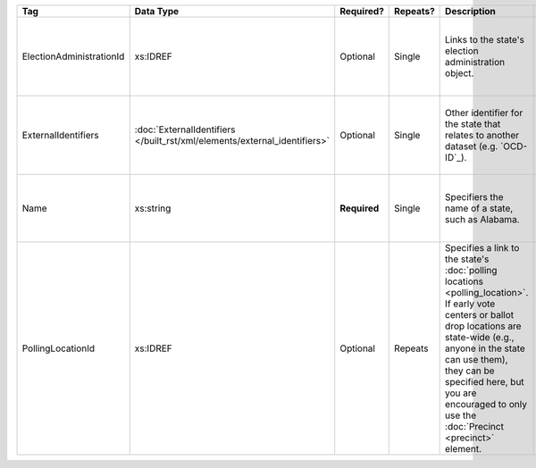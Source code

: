 .. This file is auto-generated.  Do not edit it by hand!

+--------------------------+-------------------------------------------------+--------------+--------------+------------------------------------------+------------------------------------------+
| Tag                      | Data Type                                       | Required?    | Repeats?     | Description                              | Error Handling                           |
+==========================+=================================================+==============+==============+==========================================+==========================================+
| ElectionAdministrationId | xs:IDREF                                        | Optional     | Single       | Links to the state's election            | If the field is invalid or not present,  |
|                          |                                                 |              |              | administration object.                   | then the implementation is required to   |
|                          |                                                 |              |              |                                          | ignore it.                               |
+--------------------------+-------------------------------------------------+--------------+--------------+------------------------------------------+------------------------------------------+
| ExternalIdentifiers      | :doc:`ExternalIdentifiers                       | Optional     | Single       | Other identifier for the state that      | If the element is invalid or not         |
|                          | </built_rst/xml/elements/external_identifiers>` |              |              | relates to another dataset (e.g.         | present, then the implementation is      |
|                          |                                                 |              |              | `OCD-ID`_).                              | required to ignore it.                   |
+--------------------------+-------------------------------------------------+--------------+--------------+------------------------------------------+------------------------------------------+
| Name                     | xs:string                                       | **Required** | Single       | Specifiers the name of a state, such as  | If the field is invalid, then the        |
|                          |                                                 |              |              | Alabama.                                 | implementation is required to ignore it. |
+--------------------------+-------------------------------------------------+--------------+--------------+------------------------------------------+------------------------------------------+
| PollingLocationId        | xs:IDREF                                        | Optional     | Repeats      | Specifies a link to the state's          | If the field is invalid or not present,  |
|                          |                                                 |              |              | :doc:`polling locations                  | then the implementation is required to   |
|                          |                                                 |              |              | <polling_location>`. If early vote       | ignore it.                               |
|                          |                                                 |              |              | centers or ballot drop locations are     |                                          |
|                          |                                                 |              |              | state-wide (e.g., anyone in the state    |                                          |
|                          |                                                 |              |              | can use them), they can be specified     |                                          |
|                          |                                                 |              |              | here, but you are encouraged to only use |                                          |
|                          |                                                 |              |              | the :doc:`Precinct <precinct>` element.  |                                          |
+--------------------------+-------------------------------------------------+--------------+--------------+------------------------------------------+------------------------------------------+
